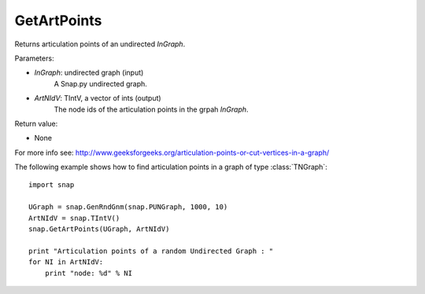 GetArtPoints
''''''''''''

.. function:: GetArtPoints(InGraph,ArtNIdV)

Returns articulation points of an undirected *InGraph*.

Parameters:

- *InGraph*: undirected graph (input)
    A Snap.py undirected graph.

- *ArtNIdV*: TIntV, a vector of ints (output)
    The node ids of the articulation points in the grpah *InGraph*.

Return value:

- None

For more info see: http://www.geeksforgeeks.org/articulation-points-or-cut-vertices-in-a-graph/


The following example shows how to find articulation points in a graph of type
:class:`TNGraph`::

    import snap 
    
    UGraph = snap.GenRndGnm(snap.PUNGraph, 1000, 10) 
    ArtNIdV = snap.TIntV() 
    snap.GetArtPoints(UGraph, ArtNIdV) 
    
    print "Articulation points of a random Undirected Graph : " 
    for NI in ArtNIdV:
        print "node: %d" % NI

